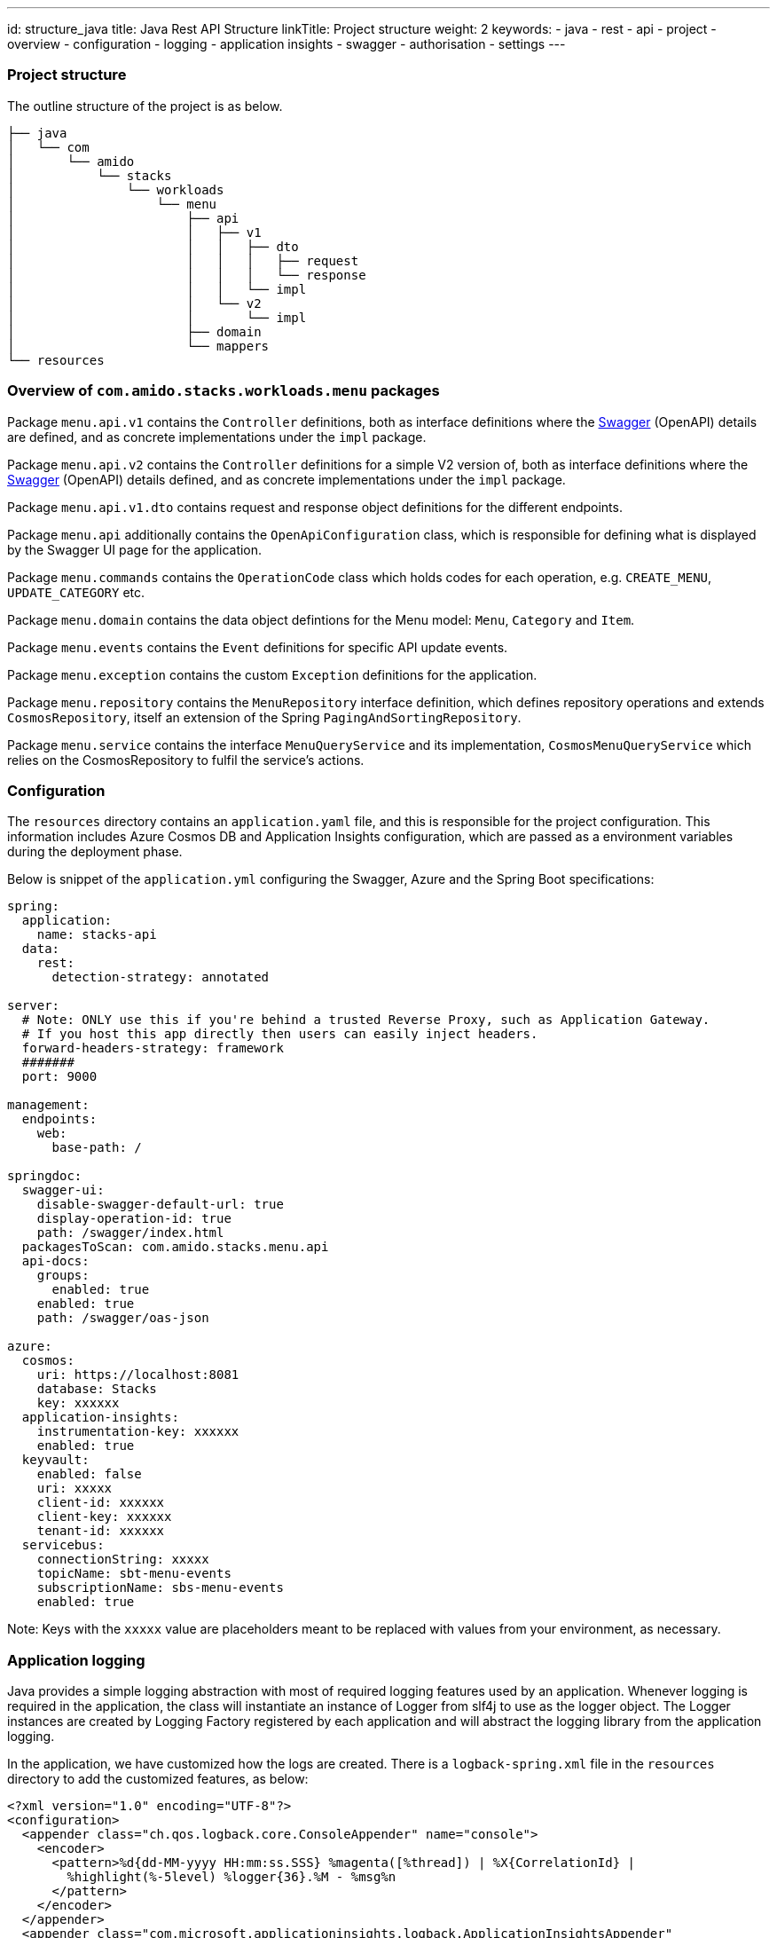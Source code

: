 ---
id: structure_java
title: Java Rest API Structure
linkTitle: Project structure
weight: 2
keywords:
  - java
  - rest 
  - api
  - project
  - overview
  - configuration
  - logging
  - application insights
  - swagger
  - authorisation
  - settings
---

=== Project structure

The outline structure of the project is as below.

[source, text]
----
├── java
│   └── com
│       └── amido
│           └── stacks
│               └── workloads
│                   └── menu
│                       ├── api
│                       │   ├── v1
│                       │   │   ├── dto
│                       │   │   │   ├── request
│                       │   │   │   └── response
│                       │   │   └── impl
│                       │   └── v2
│                       │       └── impl
│                       ├── domain
│                       └── mappers
└── resources
----

=== Overview of `com.amido.stacks.workloads.menu` packages

Package `menu.api.v1` contains the `Controller` definitions, both as interface definitions where the
https://swagger.io/[Swagger] (OpenAPI) details are defined, and as concrete implementations under the `impl` package.

Package `menu.api.v2` contains the `Controller` definitions for a simple V2 version of, both as interface definitions where the
https://swagger.io/[Swagger] (OpenAPI) details defined, and as concrete implementations under the `impl` package.

Package `menu.api.v1.dto` contains request and response object definitions for the different endpoints.

Package `menu.api` additionally contains the `OpenApiConfiguration` class, which is responsible for
defining what is displayed by the Swagger UI page for the application.

Package `menu.commands` contains the `OperationCode` class which holds codes for each operation, e.g. `CREATE_MENU`, `UPDATE_CATEGORY` etc.

Package `menu.domain` contains the data object defintions for the Menu model: `Menu`, `Category` and `Item`.

Package `menu.events` contains the `Event` definitions for specific API update events.

Package `menu.exception` contains the custom `Exception` definitions for the application.

Package `menu.repository` contains the `MenuRepository` interface definition, which defines repository operations and
extends `CosmosRepository`, itself an extension of the Spring `PagingAndSortingRepository`.

Package `menu.service` contains the interface `MenuQueryService` and its implementation, `CosmosMenuQueryService` which relies
on the CosmosRepository to fulfil the service's actions.

=== Configuration

The `resources` directory contains an `application.yaml` file, and this is responsible for the project configuration.
This information includes Azure Cosmos DB and Application Insights configuration, which are passed as a environment variables during the deployment phase.

Below is snippet of the `application.yml` configuring the Swagger, Azure and the Spring Boot specifications:

[source, yaml]
----
spring:
  application:
    name: stacks-api
  data:
    rest:
      detection-strategy: annotated

server:
  # Note: ONLY use this if you're behind a trusted Reverse Proxy, such as Application Gateway.
  # If you host this app directly then users can easily inject headers.
  forward-headers-strategy: framework
  #######
  port: 9000

management:
  endpoints:
    web:
      base-path: /

springdoc:
  swagger-ui:
    disable-swagger-default-url: true
    display-operation-id: true
    path: /swagger/index.html
  packagesToScan: com.amido.stacks.menu.api
  api-docs:
    groups:
      enabled: true
    enabled: true
    path: /swagger/oas-json
    
azure:
  cosmos:
    uri: https://localhost:8081
    database: Stacks
    key: xxxxxx
  application-insights:
    instrumentation-key: xxxxxx
    enabled: true
  keyvault:
    enabled: false
    uri: xxxxx
    client-id: xxxxxx
    client-key: xxxxxx
    tenant-id: xxxxxx
  servicebus:
    connectionString: xxxxx
    topicName: sbt-menu-events
    subscriptionName: sbs-menu-events
    enabled: true
----

Note: Keys with the `xxxxx` value are placeholders meant to be replaced with values from your environment, as necessary.

=== Application logging

Java provides a simple logging abstraction with most of required logging features used by an application.
Whenever logging is required in the application, the class will instantiate an instance of Logger from slf4j to use as the logger object. The Logger instances are created by Logging Factory registered by each application and will abstract the logging library from the application logging.

In the application, we have customized how the logs are created. There is a `logback-spring.xml` file in the `resources` directory
to add the customized features, as below:

[source, xml]
----
<?xml version="1.0" encoding="UTF-8"?>
<configuration>
  <appender class="ch.qos.logback.core.ConsoleAppender" name="console">
    <encoder>
      <pattern>%d{dd-MM-yyyy HH:mm:ss.SSS} %magenta([%thread]) | %X{CorrelationId} |
        %highlight(%-5level) %logger{36}.%M - %msg%n
      </pattern>
    </encoder>
  </appender>
  <appender class="com.microsoft.applicationinsights.logback.ApplicationInsightsAppender"
    name="aiAppender">
  </appender>
  <root level="debug">
    <appender-ref ref="console"/>
  </root>
  <root level="info">
    <appender-ref ref="aiAppender"/>
  </root>
</configuration>
----

=== Application Insights

Azure Application Insights is the chosen logging platform, and will aggregate all logs generated by all services.

Integrating with Application Insights ensures all logs generated (and filtered) are forwarded to the logging platform
for correlation and potential future investigation. Below is the section that needs to be added the `application.yml` to
enable it to interact with Application Insights:

[source, yaml]
----
 application-insights:
    instrumentation-key: xxxxxx
    enabled: true
----

Additionally, an `AI-Agent.xml` definition is included in the `resource` directory to enable deeper data insights:

[source, xml]
----
<?xml version="1.0" encoding="utf-8"?>
<ApplicationInsightsAgent>
  <Instrumentation>
    <BuiltIn>
      <Logging threshold="info"/>
    </BuiltIn>
  </Instrumentation>
</ApplicationInsightsAgent>
----

Any events published by the application will have a correlation id, to enable tracking of requests, responses and any exceptions.

=== Authorization with Auth0

The API endpoints are protected by an OAuth 2.0 provider.
The OAuth 2.0 client is configured as an https://auth0.com/[Auth0] instance. All requests must include a `Bearer` token in the `Authorization` header.

There is an `auth.properties` file which configures the authorization definitions required to use
the application with in conjunction with Auth0 to secure access to endpoints with JWT. If this property is set:

[source, properities]
----
auth.isEnabled=true
----

then a valid JWT is required to be sent with the header in the request to the API endpoint.

Other Auth0 properties defined in this file, and used by spring security for validating the token are:

- `auth0.issuer` - the issuer of the JWT Token. Typically, this is your Auth0 domain prefixed by `https://`
- `auth0.apiAudience` - the unique identifier for your API, `https://.../api/v2/`

=== Testing Auth0 JWT security using Swagger UI

- Open the swagger UI page at http://localhost:9000/swagger/index.html[http://localhost:9000/swagger/index.html] once
the application is up and running locally.

- Send a POST request via the `Auth` endpoint on the Swagger UI page for your configured API definition, containing the following payload:

[source, json]
----
{
  "client_id": "REDACTED",
  "client_secret": "REDACTED",
  "audience": "https://REDACTED/api/v2/",
  "grant_type": "client_credentials"
}
----

- You should receive a response containing a valid token something like

[source, json]
----
{
    "access_token": "eyJhbGciOiJSU...wd6WXw",
    "expires_in": 86400,
    "token_type": "Bearer"
}
----

- Click on the `Authorise` button on the Swagger UI page and paste the token.
- Endpoints should now work _only_ with a valid token.
